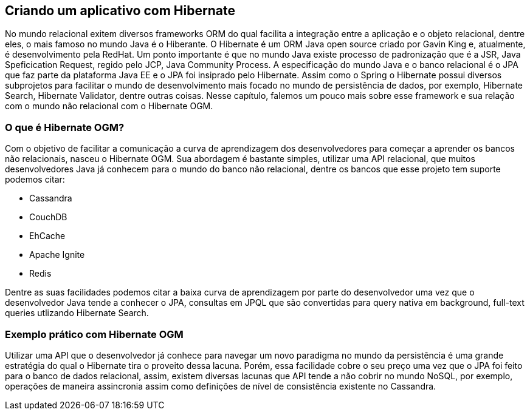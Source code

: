 
== Criando um aplicativo com Hibernate

No mundo relacional exitem diversos frameworks ORM do qual facilita a integração entre a aplicação e o objeto relacional, dentre eles, o mais famoso no mundo Java é o Hiberante. O Hibernate é um ORM Java open source criado por Gavin King e, atualmente, é desenvolvimento pela RedHat. Um ponto importante é que no mundo Java existe processo de padronização que é a JSR, Java Speficication Request, regido pelo JCP, Java Community Process. A especificação do mundo Java e o banco relacional é o JPA que faz parte da plataforma Java EE e o JPA foi insiprado pelo Hibernate. Assim como o Spring o Hibernate possui diversos subprojetos para facilitar o mundo de desenvolvimento mais focado no mundo de persistência de dados, por exemplo, Hibernate Search, Hibernate Validator, dentre outras coisas. Nesse capítulo, falemos um pouco mais sobre esse framework e sua relação com o mundo não relacional com o Hibernate OGM.

=== O que é Hibernate OGM?

Com o objetivo de facilitar a comunicação a curva de aprendizagem dos desenvolvedores para começar a aprender os bancos não relacionais, nasceu o Hibernate OGM. Sua abordagem é bastante simples, utilizar uma API relacional, que muitos desenvolvedores Java já conhecem para o mundo do banco não relacional, dentre os bancos que esse projeto tem suporte podemos citar:


* Cassandra
* CouchDB
* EhCache
* Apache Ignite
* Redis

Dentre as suas facilidades podemos citar a baixa curva de aprendizagem por parte do desenvolvedor uma vez que o desenvolvedor Java tende a conhecer o JPA, consultas em JPQL que são convertidas para query nativa em background, full-text queries utlizando Hibernate Search.


=== Exemplo prático com Hibernate OGM



Utilizar uma API que o desenvolvedor já conhece para navegar um novo paradigma no mundo da persistência é uma grande estratégia do qual o Hibernate tira o proveito dessa lacuna. Porém, essa facilidade cobre o seu preço uma vez que o JPA foi feito para o banco de dados relacional, assim, existem diversas lacunas que API tende a não cobrir no mundo NoSQL, por exemplo, operações de maneira assincronia assim como definições de nível de consistência existente no Cassandra.

